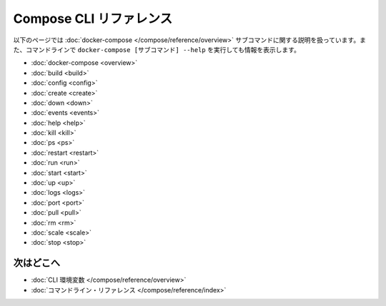 .. -*- coding: utf-8 -*-
.. https://docs.docker.com/compose/reference/
.. doc version: 1.11
.. check date: 2016/04/28
.. -----------------------------------------------------------------------------

.. Compose CLI reference

.. _compose-cli-reference:

=======================================
Compose CLI リファレンス
=======================================

.. The following pages describe the usage information for the docker-compose subcommands. You can also see this information by running docker-compose [SUBCOMMAND] --help from the command line.

以下のページでは :doc:`docker-compose </compose/reference/overview>` サブコマンドに関する説明を扱っています。また、コマンドラインで ``docker-compose [サブコマンド] --help`` を実行しても情報を表示します。

* :doc:`docker-compose <overview>`
* :doc:`build <build>`
* :doc:`config <config>`
* :doc:`create <create>`
* :doc:`down <down>`
* :doc:`events <events>`
* :doc:`help <help>`
* :doc:`kill <kill>`
* :doc:`ps <ps>`
* :doc:`restart <restart>`
* :doc:`run <run>`
* :doc:`start <start>`
* :doc:`up <up>`
* :doc:`logs <logs>`
* :doc:`port <port>`
* :doc:`pull <pull>`
* :doc:`rm <rm>`
* :doc:`scale <scale>`
* :doc:`stop <stop>`

.. Where to go next

次はどこへ
====================

..    CLI environment variables
    docker-compose Command

* :doc:`CLI 環境変数 </compose/reference/overview>`
* :doc:`コマンドライン・リファレンス </compose/reference/index>`

.. seealso:: 

   Compose command-line reference
      https://docs.docker.com/compose/reference/
